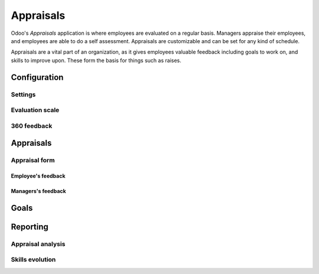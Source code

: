 ==========
Appraisals
==========

Odoo's *Appraisals* application is where employees are evaluated on a regular basis. Managers
appraise their employees, and employees are able to do a self assessment. Appraisals are
customizable and can be set for any kind of schedule.

Appraisals are a vital part of an organization, as it gives employees valuable feedback including
goals to work on, and skills to improve upon. These form the basis for things such as raises.

Configuration
=============

Settings
--------

Evaluation scale
----------------

360 feedback
------------

Appraisals
==========

Appraisal form
--------------

Employee's feedback
~~~~~~~~~~~~~~~~~~~

Managers's feedback
~~~~~~~~~~~~~~~~~~~

Goals
=====

Reporting
=========

Appraisal analysis
------------------

Skills evolution
----------------

